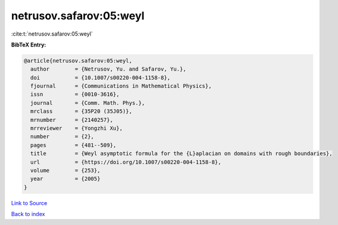 netrusov.safarov:05:weyl
========================

:cite:t:`netrusov.safarov:05:weyl`

**BibTeX Entry:**

.. code-block:: bibtex

   @article{netrusov.safarov:05:weyl,
     author        = {Netrusov, Yu. and Safarov, Yu.},
     doi           = {10.1007/s00220-004-1158-8},
     fjournal      = {Communications in Mathematical Physics},
     issn          = {0010-3616},
     journal       = {Comm. Math. Phys.},
     mrclass       = {35P20 (35J05)},
     mrnumber      = {2140257},
     mrreviewer    = {Yongzhi Xu},
     number        = {2},
     pages         = {481--509},
     title         = {Weyl asymptotic formula for the {L}aplacian on domains with rough boundaries},
     url           = {https://doi.org/10.1007/s00220-004-1158-8},
     volume        = {253},
     year          = {2005}
   }

`Link to Source <https://doi.org/10.1007/s00220-004-1158-8},>`_


`Back to index <../By-Cite-Keys.html>`_
